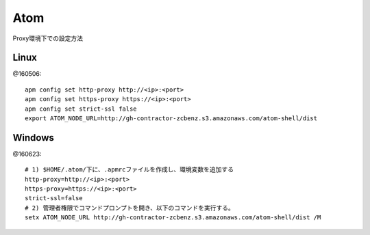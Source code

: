 ========================================
Atom
========================================
.. highlight:: bash

Proxy環境下での設定方法

Linux
-----------
@160506::

  apm config set http-proxy http://<ip>:<port>
  apm config set https-proxy https://<ip>:<port>
  apm config set strict-ssl false
  export ATOM_NODE_URL=http://gh-contractor-zcbenz.s3.amazonaws.com/atom-shell/dist


Windows
------------
@160623::

  # 1) $HOME/.atom/下に、.apmrcファイルを作成し、環境変数を追加する
  http-proxy=http://<ip>:<port>
  https-proxy=https://<ip>:<port>
  strict-ssl=false
  # 2) 管理者権限でコマンドプロンプトを開き、以下のコマンドを実行する。
  setx ATOM_NODE_URL http://gh-contractor-zcbenz.s3.amazonaws.com/atom-shell/dist /M
